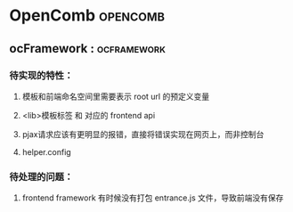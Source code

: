 #+STARTUP: indent
#+STARTUP: showall

* OpenComb                                                                      :opencomb:

** ocFramework                                                                 ::ocframework:

*** 待实现的特性：
**** 模板和前端命名空间里需要表示 root url 的预定义变量
**** <lib>模板标签 和 对应的 frontend api
**** pjax请求应该有更明显的报错，直接将错误实现在网页上，而非控制台
**** helper.config

*** 待处理的问题：
**** frontend framework 有时候没有打包 entrance.js 文件，导致前端没有保存
